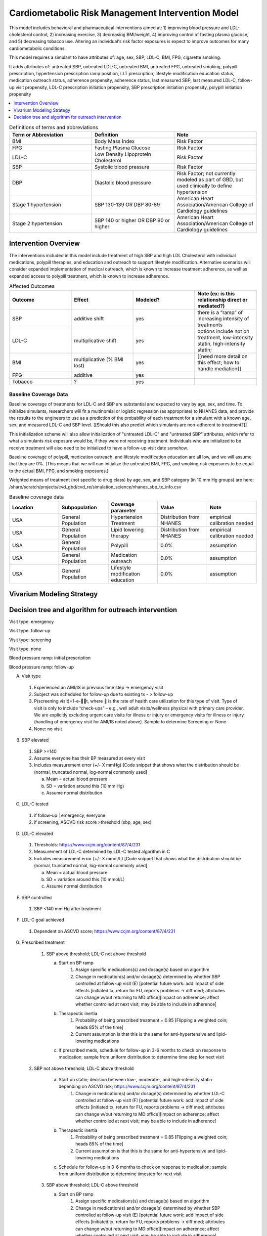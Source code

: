 .. _intervention_crm_mgmt:

==================================================
Cardiometabolic Risk Management Intervention Model
==================================================

This model includes behavioral and pharmaceutical interventions aimed
at: 1) improving blood pressure and LDL-cholesterol control, 2)
increasing exercise, 3) decreasing BMI/weight, 4) improving control of
fasting plasma glucose, and 5) decreasing tobacco use. Altering an individual's 
risk factor exposures is expect to improve outcomes for many cardiometabolic
conditions.

This model requires a simulant to have attributes of: age, sex, SBP,
LDL-C, BMI, FPG, cigarette smoking.

It adds attributes of: untreated SBP, untreated LDL-C, untreated BMI,
untreated FPG, untreated smoking, polypill prescription, hypertension
prescription ramp position, LLT prescription, lifestyle modification
education status, medication outreach status, adherence propensity,
adherence status, last measured SBP, last measured LDL-C, follow-up
visit propensity, LDL-C prescription initiation propensity, SBP
prescription initiation propensity, polypill initiation propensity

.. contents::
   :local:
   :depth: 1

.. list-table:: Definitions of terms and abbreviations
  :widths: 15 15 15
  :header-rows: 1

  * - Term or Abbreviation
    - Definition
    - Note
  * - BMI
    - Body Mass Index
    - Risk Factor
  * - FPG
    - Fasting Plasma Glucose
    - Risk Factor
  * - LDL-C
    - Low Density Lipoprotein Cholesterol
    - Risk Factor
  * - SBP
    - Systolic blood pressure
    - Risk Factor
  * - DBP
    - Diastolic blood pressure
    - Risk Factor; not currently modeled as part of GBD, but used clinically to define hypertension
  * - Stage 1 hypertension
    - SBP 130-139 OR DBP 80-89
    - American Heart Association/American College of Cardiology guidelines
  * - Stage 2 hypertension
    - SBP 140 or higher OR DBP 90 or higher
    - American Heart Association/American College of Cardiology guidelines


Intervention Overview
-----------------------

The interventions included in this model include treatment of 
high SBP and high LDL Cholesterol with individual medications, polypill
therapies, and education and outreach to support lifestyle
modification. Alternative scenarios will consider expanded
implementation of medical outreach, which is known to increase
treatment adherence, as well as expanded access to polypill
treatment, which is known to increase adherence.

.. todo::

  Add to the following table to include known outcomes affected by the intervention, which are **not** in the simulation model, as it is important to recognize potential unmodeled effects of the intervention and note them as limitations as applicable.


.. list-table:: Affected Outcomes
  :widths: 15 15 15 15
  :header-rows: 1

  * - Outcome
    - Effect
    - Modeled?
    - Note (ex: is this relationship direct or mediated?)
  * - SBP
    - additive shift
    - yes
    - there is a “ramp” of increasing intensity of treatments
  * - LDL-C
    - multiplicative shift
    - yes
    - options include not on treatment, low-intensity statin, high-intensity statin;
  * - BMI
    - multiplicative (% BMI lost)
    - yes
    - [[need more detail on this effect; how to handle mediation]]
  * - FPG
    - additive
    - yes
    - 
  * - Tobacco
    - ?
    - yes
    - 

Baseline Coverage Data
++++++++++++++++++++++++

Baseline coverage of treatments for LDL-C and SBP are substantial and expected to vary by age, sex, and time.  To initialize simulants, researchers will fit a multinomial or logistic regression (as appropriate) to NHANES data, and provide the results to the engineers to use as a prediction of the probability of each treatment for a simulant with a known age, sex, and measured LDL-C and SBP level. [[Should this also predict which simulants are non-adherent to treatment?]] 

This initialization scheme will also allow initialization of "untreated LDL-C" and "untreated SBP" attributes, which refer to what a simulants risk exposure would be, if they were not receiving treatment.   Individuals who are initialized to be receive treatment will also need to be initialized to have a follow-up visit date somehow.

Baseline coverage of polypill, medication outreach, and lifestyle modification education are all low, and we will assume that they are 0%. (This means that we will can initialize the untreated BMI, FPG, and smoking risk exposures to be equal to the actual BMI, FPG, and smoking exposures.)

Weighted means of treatment (not specific to drug class) by age, sex, and SBP category (in 10 mm Hg groups) are here: /share/scratch/projects/cvd_gbd/cvd_re/simulation_science/nhanes_sbp_tx_info.csv

.. todo:: add link to stash repo with collapse code 
.. todo:: update with file for LDL 

.. list-table:: Baseline coverage data
  :widths: 15 15 15 15 15
  :header-rows: 1

  * - Location
    - Subpopulation
    - Coverage parameter
    - Value
    - Note
  * - USA
    - General Population
    - Hypertension Treatment
    - Distribution from NHANES
    - empirical calibration needed
  * - USA
    - General Population
    - Lipid lowering therapy
    - Distribution from NHANES
    - empirical calibration needed
  * - USA
    - General Population
    - Polypill
    - 0.0%
    - assumption
  * - USA
    - General Population
    - Medication outreach
    - 0.0%
    - assumption
  * - USA
    - General Population
    - Lifestyle modification education
    - 0.0%
    - assumption
    

Vivarium Modeling Strategy
--------------------------

.. todo::

  Add an overview of the Vivarium modeling section.

Decision tree and algorithm for outreach intervention
-----------------------------------------------------
Visit type: emergency

.. image:: decision_tree_outreach_emergency.svg

Visit type: follow-up

.. image:: decision_tree_outreach_followup.svg

Visit type: screening

.. image:: decision_tree_outreach_screening.svg

Visit type: none

.. image:: decision_tree_outreach_none.svg

Blood pressure ramp: initial prescription

.. image:: sbp_ramp_initial.svg

Blood pressure ramp: follow-up

.. image:: sbp_ramp_followup.svg

A.  Visit type

   1.  Experienced an AMI/IS in previous time step -> emergency visit
   2.  Subject was scheduled for follow-up due to existing tx  - > follow-up
   3.  P(screening visit)=1-e-t, where  is the rate of health care utilization for this type of visit. Type of visit is only to include “check-ups” – e.g., well adult visits/wellness physical with primary care provider. We are explicitly excluding urgent care visits for illness or injury or emergency visits for illness or injury (handling of emergency visit for AMI/IS noted above). Sample to determine Screening or None
   4.  None: no visit

B.  SBP elevated

   1.  SBP >=140
   2.  Assume everyone has their BP measured at every visit
   3.  Includes measurement error (+/- X mmHg) [Code snippet that shows what the distribution should be (normal, truncated normal, log-normal commonly used]
   
       a.  Mean = actual blood pressure
       b.  SD = variation around this (10 mm Hg)
       c.  Assume normal distribution

C.  LDL-C tested 
   
   1.  if follow-up | emergency, everyone 
   2.  if screening, ASCVD risk score >threshold (sbp, age, sex)

D.  LDL-C elevated
   
   1.  Thresholds: https://www.ccjm.org/content/87/4/231
   2.  Measurement of LDL-C determined by LDL-C tested algorithm in C
   3.  Includes measurement error (+/- X mmol/L) [Code snippet that shows what the distribution should be (normal, truncated normal, log-normal commonly used]
       
       a.  Mean = actual blood pressure
       b.  SD = variation around this (10 mmol/L)
       c.  Assume normal distribution

E.  SBP controlled
   
   1.  SBP <140 mm Hg after treatment

F.  LDL-C goal achieved
   
   1.  Dependent on ASCVD score; https://www.ccjm.org/content/87/4/231

G.  Prescribed treatment
   
   1.  SBP above threshold; LDL-C not above threshold

       a.  Start on BP ramp
              1.  Assign specific medications(s) and dosage(s) based on algorithm 
              2.  Change in medication(s) and/or dosage(s) determined by whether SBP controlled at follow-up visit (E) [potential future work: add impact of side effects [initiated tx, return for FU, reports problems -> diff med; attributes can change w/out returning to MD office][impact on adherence; affect whether controlled at next visit; may be able to include in adherence]
       b.  Therapeutic inertia
              1.  Probability of being prescribed treatment = 0.85 [Flipping a weighted coin; heads 85% of the time]
              2.  Current assumption is that this is the same for anti-hypertensive and lipid-lowering medications
       c.  If prescribed meds, schedule for follow-up in 3-6 months to check on response to medication; sample from uniform distribution to determine time step for next visit
  
  2.  SBP not above threshold; LDL-C above threshold

       a.  Start on statin; decision between low-, moderate-, and high-intensity statin depending on ASCVD risk; https://www.ccjm.org/content/87/4/231
              1.  Change in medication(s) and/or dosage(s) determined by whether LDL-C controlled at follow-up visit (F) [potential future work: add impact of side effects [initiated tx, return for FU, reports problems -> diff med; attributes can change w/out returning to MD office][impact on adherence; affect whether controlled at next visit; may be able to include in adherence]
       b.  Therapeutic inertia
              1.  Probability of being prescribed treatment = 0.85 [Flipping a weighted coin; heads 85% of the time]
              2.  Current assumption is that this is the same for anti-hypertensive and lipid-lowering medications
       c.  Schedule for follow-up in 3-6 months to check on response to medication; sample from uniform distribution to determine timestep for next visit
  
   3.  SBP above threshold; LDL-C above threshold
       
       a.  Start on BP ramp
              1.  Assign specific medications(s) and dosage(s) based on algorithm 
              2.  Change in medication(s) and/or dosage(s) determined by whether SBP controlled at follow-up visit (E) [potential future work: add impact of side effects [initiated tx, return for FU, reports problems -> diff med; attributes can change w/out returning to MD office][impact on adherence; affect whether controlled at next visit; may be able to include in adherence]
       b.  Start on statin; decision between low-, moderate-, and high-intensity statin depending on ASCVD risk;  https://www.ccjm.org/content/87/4/231
              1.  Change in medication(s) and/or dosage(s) determined by whether LDL-C controlled at follow-up visit (F) [potential future work: add impact of side effects [initiated tx, return for FU, reports problems -> diff med; attributes can change w/out returning to MD office][impact on adherence; affect whether controlled at next visit; may be able to include in adherence]
       c.  Therapeutic inertia
              1.  Probability of being prescribed treatment = 0.85 [Flipping a weighted coin; heads 85% of the time]
              2.  Current assumption is that this is the same for anti-hypertensive and lipid-lowering medications
       d.  Schedule for follow-up in 3-6 months to check on response to medication; sample from uniform distribution to determine timestep for next visit

Blood pressure ramp and LDL-C treatment algorithms
  SBP target: 130 mm Hg
  LDL target: depends on ASCVD risk

  Treatment prescribed (BP)
    1)  Is therapeutic inertia overcome y/n
    2)  If therapeutic inertia is overcome AND BP measurement is within 20 mm Hg of target
        a.  Assume monotherapy initiated: Proportions by drug class in /share/scratch/projects/cvd_gbd/cvd_re/simulation_science/drug_initialization_percentages.csv
        b.  Follow-up scheduled (uniform distribution 3-6 months)
    3)  If therapeutic inertia is overcome AND BP reading is more than 20 mm Hg from target
        a.  Either monotherapy OR combination therapy is initiated
        b.  Proportion assigned to combination therapy: 0.45 (parameter table)
        c.  Proportions of initial prescriptions by drug class in /share/scratch/projects/cvd_gbd/cvd_re/simulation_science/drug_initialization_percentages.csv

   Treatment Changed (BP)
    1)  If monotherapy initiated for hypertension: If blood pressure not controlled at follow up (control defined as being below threshold), 50/50 choice between increasing dosage of current medication and adding new class of medication
    2)  If combination therapy initiated for hypertension: If blood pressure not controlled at follow up (control defined as being below threshold), 50/50 choice between increasing dosage of current medication and adding new class of medication (medication cannot be in current class). Proportions of combinations in /share/scratch/projects/cvd_gbd/cvd_re/simulation_science/meps_drug_combinations.csv

    Treatment Prescribed (LDL)

    Treatment Changed (LDL)



Medication initiation:
All simulants enrolled in the intervention initiate treatment (defined as initial fill of prescription(s))

Adherence:
All simulants get number from 0 to 1 drawn from non-uniform distribution of adherence in the general population [need to find]. Simulants with values >=0.8 are considered adherent and receive the full benefit of their medication.

ASCVD Risk score
score = -19.5 + 0.043 * sbp + 0.266 * age + 2.32 * sex

Implementation in previous code found here: https://github.com/ihmeuw/vivarium_csu_zenon/blob/7a1ba2a0eef46d8184bc4a38926224b95bebf58a/src/vivarium_csu_zenon/components/cvd.py#L57

.. list-table:: Key parameters for intervention model
  :widths: 15 15 15 15
  :header-rows: 1

  * - Parameter
    - Reference
    - Data Source for Simulation
    - Notes
  * - Outpatient visit rate
    - GBD outpatient envelope
    - outpatient_visits=HealthcareEntity (name='outpatient_visits', kind='healthcare_entity', gbd_id=me_id(19797), utilization=me_id(19797),)
    - Outpatient utilization envelope from GBD; will want to update to use NHANES data in future
  * - Follow-up visit rate for cardiometabolic risk management 
    - AHA/ACC recommendations
    - uniform distribution from 3 to 6 months
    - 
  * - SBP measurement error
    - Br J Gen Pract 2011; DOI: 10.3399/bjgp11X593884
    - Normal distribution, mean=0, SD=2.9
    - 85% measurements within +/- 3 mm Hg; 15% within +/- 4-9 mm Hg
  * - SBP therapeutic inertia [TO UPDATE]
    - Hypertension. 2006 Mar;47(3):345-51. doi: 10.1161/01.HYP.0000200702.76436.4b., J Hypertens 39:1238–1245 DOI:10.1097/HJH.0000000000002783
    - 19% of the variance in SBP; 90% of the time there is therapeutic inertia
    - 
  * - SBP prescription initiation rate
    - Assumption for current run; will reevaluate in future
    - 100 %
    - 
  * - SBP adherence rate
    - Medical Expenditure Panel Survey, 2014
    - /share/scratch/projects/cvd_gbd/cvd_re/simulation_science/pdc_meps_2014.csv
    - 
  * - SBP treatment efficacy
    - BMJ 2009 May 19;338:b1665. doi: 10.1136/bmj.b1665.
    - /share/scratch/projects/cvd_gbd/cvd_re/simulation_science/drug_efficacy_sbp.csv
    - 
  * - SBP baseline coverage rate for each ramp position
    - 
    - 
    -
  * - Proportion of Group 2 from SBP ramp algorithm receiving combination therapy
    - Byrd et al Am Heart J 2011;162:340-6.
    - 45%
    - Represents non-compliance with guidelines  
  * - LDL-C measurement error
    - BMJ 2020;368:m149 doi: 10.1136/bmj.m149
    - normal distribution from 2 to 5%; mean and standard deviation
    - 
  * - LDL-C therapeutic inertia
    - https://pesquisa.bvsalud.org/portal/resource/fr/ibc-171028
    - 0.194
    - 
  * - LDL-C prescription initiation rate
    - Assumption; will revisit later
    - 100%
    - 
  * - LDL-C adherence rate
    - 
    - 
    - 
  * - LDL-C treatment efficacy
    - 
    - 
    - 
  * - LDL-C baseline coverage rate
    - 
    - 
    - 
  * - Medication outreach effectiveness on medication adherence
    - Circulation. 2005;111(10):1298-1304. doi:10.1161/01.CIR.0000157734.97351.B2
    - OR 2.3 (95% CI 1.39-3.88) 
    - 
  * - Medication outreach baseline coverage
    - Assumption
    - 0%
    - 
  * - Polypill effectiveness on medication adherence
    - 
    - 
    - 
  * - Polypill baseline coverage rate
    - 
    - 
    - 
  * - Lifestyle Modification Education effectiveness on BMI, FPG, and Tobacco Initiation/Cessation
    - 
    - 
    - 
  * - Lifestyle Modification Education baseline coverage rate
    - 
    - 
    - 

On each time step, follow this a decision tree to adjust the treatment for a simulant: (a) does simulant interact with health system? Answer depends on outpatient visit rate, emergency visit if simulant had a heart attack, follow-up visit scheduled time and adherence rate.
If (a) is yes, if visit is for an emergency, (b) does provider overcome therapeutic inertia?
If (b) is yes, increase treatment for SBP and/or LDL-C
If (b) is no, (c) does measured SBP and/or measured LDL-C exceed threshold for increased treatment?
If (c) is yes, (d) does provider overcome therapeutic inertia?
If (d) is yes, increase treatment for SBP and/or LDL-C
If treatment was increased for SBP and/or LDL-C, (e) does patient initiate new prescription?
If patient has initiated a prescription (on this timestep or previously), (f) does patient adhere to treatment?
[[to add: schedule follow-up visit, give polypill instead of separate pills, refer to lifestyle medication education, enroll in medical outreach. Also make sure to document data sources for all parameters, e.g. probability simulant has outpatient visit to help answer (a) in simulation.]]

.. list-table:: Modeled Outcomes
  :widths: 15 15 15 15 15 15 15
  :header-rows: 1

  * - Outcome
    - Outcome type
    - Outcome ID
    - Affected measure
    - Effect size measure
    - Effect size
    - Note
  * - SBP
    - 
    - 
    - 
    - 
    - 
    - 
  * - LDL-C
    - 
    - 
    - 
    - 
    - 
    - 
  * - BMI
    - 
    - 
    - 
    - 
    - 
    - 
  * - FPG
    - 
    - 
    - 
    - 
    - 
    - 
  * - Tobacco
    - 
    - 
    - 
    - 
    - 
    - 


Affected Outcome #1 - SBP
+++++++++++++++++++++++++

.. todo::

  Link to existing document of the affected outcome (ex: cause or risk exposure model document)

.. todo::

  Describe exactly what measure the intervention will affect

.. todo::

  Fill out the tables below

.. list-table:: Affected Outcome #1 Restrictions
  :widths: 15 15 15
  :header-rows: 1

  * - Restriction
    - Value
    - Note
  * - Male only
    - 
    - 
  * - Female only
    - 
    - 
  * - Age group start
    - 
    - 
  * - Age group end
    - 
    - 
  * - Other
    - 
    - 

.. list-table:: Affected Outcome #1 Effect Size
  :widths: 15 15 15 
  :header-rows: 1

  * - Population
    - Effect size
    - Note
  * - 
    - 
    - 
  * - 
    - 
    - 

.. todo::

  Describe exactly *how* to apply the effect sizes to the affected measures documented above


Affected Outcome #2 - LDL-C
+++++++++++++++++++++++++++

.. todo::

  Link to existing document of the affected outcome (ex: cause or risk exposure model document)

.. todo::

  Describe exactly what measure the intervention will affect

.. todo::

  Fill out the tables below

.. list-table:: Affected Outcome #2 Restrictions
  :widths: 15 15 15
  :header-rows: 1

  * - Restriction
    - Value
    - Note
  * - Male only
    - False
    - 
  * - Female only
    - False
    - 
  * - Age group start
    - no restriction
    - 
  * - Age group end
    - no restriction
    - 
  * - Other
    - 
    - 

.. list-table:: Affected Outcome #2 Effect Size
  :widths: 15 15 15 
  :header-rows: 1

  * - Population
    - Effect size
    - Note
  * - 
    - 
    - 
  * - 
    - 
    - 

.. todo::

  Describe exactly *how* to apply the effect sizes to the affected measures documented above

Affected Outcome #3 - BMI
+++++++++++++++++++++++++

.. todo::

  Link to existing document of the affected outcome (ex: cause or risk exposure model document)

.. todo::

  Describe exactly what measure the intervention will affect

.. todo::

  Fill out the tables below

.. list-table:: Affected Outcome #3 Restrictions
  :widths: 15 15 15
  :header-rows: 1

  * - Restriction
    - Value
    - Note
  * - Male only
    - 
    - 
  * - Female only
    - 
    - 
  * - Age group start
    - 
    - 
  * - Age group end
    - 
    - 
  * - Other
    - 
    - 

.. list-table:: Affected Outcome #3 Effect Size
  :widths: 15 15 15 
  :header-rows: 1

  * - Population
    - Effect size
    - Note
  * - 
    - 
    - 
  * - 
    - 
    - 

.. todo::

  Describe exactly *how* to apply the effect sizes to the affected measures documented above

Affected Outcome #4 - FPG
+++++++++++++++++++++++++

.. todo::

  Link to existing document of the affected outcome (ex: cause or risk exposure model document)

.. todo::

  Describe exactly what measure the intervention will affect

.. todo::

  Fill out the tables below

.. list-table:: Affected Outcome #4 Restrictions
  :widths: 15 15 15
  :header-rows: 1

  * - Restriction
    - Value
    - Note
  * - Male only
    - False
    - 
  * - Female only
    - False
    - 
  * - Age group start
    - unrestricted
    - 
  * - Age group end
    - unrestricted
    - 
  * - Other
    - 
    - 

.. list-table:: Affected Outcome #4 Effect Size
  :widths: 15 15 15 
  :header-rows: 1

  * - Ramp position
    - Effect size
    - Note
  * - 
    - 
    - 
  * - 
    - 
    - 

.. todo::

  Describe exactly *how* to apply the effect sizes to the affected measures documented above

Affected Outcome #5 - Smoking
+++++++++++++++++++++++++++++

.. todo::

  Link to existing document of the affected outcome (ex: cause or risk exposure model document)

.. todo::

  Describe exactly what measure the intervention will affect

.. todo::

  Fill out the tables below

.. list-table:: Affected Outcome #5 Restrictions
  :widths: 15 15 15
  :header-rows: 1

  * - Restriction
    - Value
    - Note
  * - Male only
    - 
    - 
  * - Female only
    - 
    - 
  * - Age group start
    - 
    - 
  * - Age group end
    - 
    - 
  * - Other
    - 
    - 

.. list-table:: Affected Outcome #5 Effect Size
  :widths: 15 15 15 
  :header-rows: 1

  * - Population
    - Effect size
    - Note
  * - 
    - 
    - 
  * - 
    - 
    - 

.. todo::

  Describe exactly *how* to apply the effect sizes to the affected measures documented above


.. todo::

  Note research considerations related to generalizability of the effect sizes listed above as well as the strength of the causal criteria, as discussed on the :ref:`general research consideration document <general_research>`.

Assumptions and Limitations
~~~~~~~~~~~~~~~~~~~~~~~~~~~~

Validation and Verification Criteria
~~~~~~~~~~~~~~~~~~~~~~~~~~~~~~~~~~~~~~
